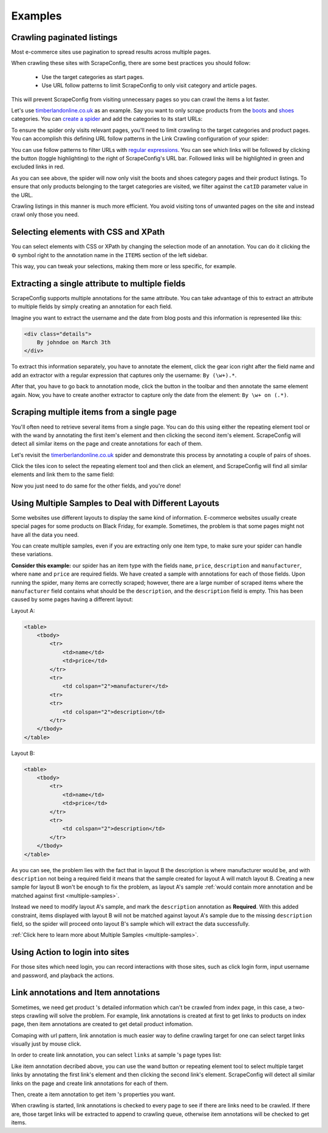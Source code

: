 .. _examples:

========
Examples
========

Crawling paginated listings
===========================

Most e-commerce sites use pagination to spread results across multiple pages.

When crawling these sites with ScrapeConfig, there are some best practices you should follow:

	* Use the target categories as start pages.
	* Use URL follow patterns to limit ScrapeConfig to only visit category and article pages.

This will prevent ScrapeConfig from visiting unnecessary pages so you can crawl the items a lot faster.

Let's use `timberlandonline.co.uk <http://www.timberlandonline.co.uk>`_ as an example. Say you want to only scrape products from the `boots <http://www.timberlandonline.co.uk/en/men-footwear-boots>`_ and `shoes <http://www.timberlandonline.co.uk/en/men-footwear-shoes>`_ categories. You can `create a spider <getting-started>`_ and add the categories to its start URLs:

.. image:: _static/scrapeconfig-start-urls.png
    :target: _static/scrapeconfig-start-urls.png
    :alt: Start URLs

To ensure the spider only visits relevant pages, you'll need to limit crawling to the target categories and product pages. You can accomplish this defining URL follow patterns in the Link Crawling configuration of your spider:

.. image:: _static/scrapeconfig-follow-patterns.png
    :target: _static/scrapeconfig-follow-patterns.png
    :alt: Follow patterns

You can use follow patterns to filter URLs with `regular expressions <https://en.wikipedia.org/Regular_expressions>`_. You can see which links will be followed by clicking the |icon-toggle-links| button (toggle highlighting) to the right of ScrapeConfig's URL bar. Followed links will be highlighted in green and excluded links in red.

.. |icon-toggle-links| image:: _static/scrapeconfig-icon-toggle-links.png
    :width: 16px
    :height: 16px

As you can see above, the spider will now only visit the boots and shoes category pages and their product listings. To ensure that only products belonging to the target categories are visited, we filter against the ``catID`` parameter value in the URL.

Crawling listings in this manner is much more efficient. You avoid visiting tons of unwanted pages on the site and instead crawl only those you need.

Selecting elements with CSS and XPath
=====================================

You can select elements with CSS or XPath by changing the selection mode of an annotation. You can do it clicking the |cog-symbol| symbol right to the annotation name in the ``ITEMS`` section of the left sidebar.

.. image:: _static/scrapeconfig-change-selection-mode.png
    :alt: Changing the selection mode of an annotation.

This way, you can tweak your selections, making them more or less specific, for example.

.. |cog-symbol| unicode:: 0x2699

Extracting a single attribute to multiple fields
================================================

ScrapeConfig supports multiple annotations for the same attribute. You can take advantage of this to extract an attribute to multiple fields by simply creating an annotation for each field.

Imagine you want to extract the username and the date from blog posts and this information is represented like this:

.. code-block:: html

    <div class="details">
        By johndoe on March 3th
    </div>

To extract this information separately, you have to annotate the element, click the gear icon right after the field name and add an extractor with a regular expression that captures only the username: ``By (\w+).*``.

After that, you have to go back to annotation mode, click the |icon-add| button in the toolbar and then annotate the same element again. Now, you have to create another extractor to capture only the date from the element: ``By \w+ on (.*)``.

.. |icon-add| image:: _static/scrapeconfig-icon-add.png
    :width: 16px
    :height: 16px


Scraping multiple items from a single page
==========================================

You'll often need to retrieve several items from a single page. You can do this using either the repeating element tool |scrapeconfig-icon-add-repeat| or with the wand |scrapeconfig-icon-wand| by annotating the first item's element and then clicking the second item's element. ScrapeConfig will detect all similar items on the page and create annotations for each of them.

.. |scrapeconfig-icon-add-repeat| image:: _static/scrapeconfig-icon-add-repeat.png
    :width: 16px
    :height: 16px

.. |scrapeconfig-icon-wand| image:: _static/scrapeconfig-icon-wand.png
    :width: 16px
    :height: 16px

Let's revisit the `timerberlandonline.co.uk <http://www.timberlandonline.co.uk>`_ spider and demonstrate this process by annotating a couple of pairs of shoes.

Click the tiles icon to select the repeating element tool and then click an element, and ScrapeConfig will find all similar elements and link them to the same field:

.. image:: _static/scrapeconfig-multi-preview.png
    :target: _static/scrapeconfig-multi-preview.png
    :alt: Start URLs

Now you just need to do same for the other fields, and you're done!

.. _multiple-samples-example:

Using Multiple Samples to Deal with Different Layouts
=====================================================

Some websites use different layouts to display the same kind of information. E-commerce websites usually create special pages for some products on Black Friday, for example. Sometimes, the problem is that some pages might not have all the data you need.

You can create multiple samples, even if you are extracting only one item type, to make sure your spider can handle these variations.

**Consider this example:** our spider has an item type with the fields ``name``, ``price``, ``description`` and ``manufacturer``, where ``name`` and ``price`` are required fields. We have created a sample with annotations for each of those fields. Upon running the spider, many items are correctly scraped; however, there are a large number of scraped items where the ``manufacturer`` field contains what should be the ``description``, and the ``description`` field is empty. This has been caused by some pages having a different layout:

Layout A:

.. code-block:: html

    <table>
        <tbody>
            <tr>
                <td>name</td>
                <td>price</td>
            </tr>
            <tr>
                <td colspan="2">manufacturer</td>
            <tr>
            <tr>
                <td colspan="2">description</td>
            </tr>
        </tbody>
    </table>

Layout B:

.. code-block:: html

    <table>
        <tbody>
            <tr>
                <td>name</td>
                <td>price</td>
            </tr>
            <tr>
                <td colspan="2">description</td>
            </tr>
        </tbody>
    </table>

As you can see, the problem lies with the fact that in layout B the description is where manufacturer would be, and with ``description`` not being a required field it means that the sample created for layout A will match layout B. Creating a new sample for layout B won't be enough to fix the problem, as layout A's sample :ref:`would contain more annotation and be matched against first <multiple-samples>`.

Instead we need to modify layout A's sample, and mark the ``description`` annotation as **Required**. With this added constraint, items displayed with layout B will not be matched against layout A's sample due to the missing ``description`` field, so the spider will proceed onto layout B's sample which will extract the data successfully.

:ref:`Click here to learn more about Multiple Samples <multiple-samples>`.


.. _action-example:

Using Action to login into sites 
=====================================================

For those sites which need login, you can record interactions with those sites, such as click login form, input username and password, and playback the actions.  

.. image:: _static/scrapeconfig-action-commands-editing.png
    :alt: Commands editing




.. _annotation-types:

Link annotations and Item annotations
=====================================================

Sometimes, we need get product 's detailed information which can't be crawled from index page, in this case, a two-steps crawling will solve the problem. For example, link annotations is created at first to get links to products on index page, then item annotations are created to get detail product infomation.

Comaping with url pattern, link annotation is much easier way to define crawling target for one can select target links visually just by mouse click. 

In order to create link annotation, you can select ``links`` at sample 's page types list:  

.. image:: _static/scrapeconfig-annotation-types.png
    :alt: Annotation types


Like item annotation decribed above, you can use the wand |scrapeconfig-icon-wand| button or repeating element tool |scrapeconfig-icon-add-repeat| to select multiple target links by annotating the first link's element and then clicking the second link's element. ScrapeConfig will detect all similar links on the page and create link annotations for each of them.


.. image:: _static/scrapeconfig-link-annotation.png
    :alt: Link annotation  


Then, create a item annotation to get item 's properties  you want. 

.. image:: _static/scrapeconfig-item-annotation.png
    :alt: Item annotation  

When crawling is started, link annotations is checked to every page to see if there are links need to be crawled. If there are, those target links will be extracted to append to crawling queue, otherwise item annotations will be checked to get items. 
